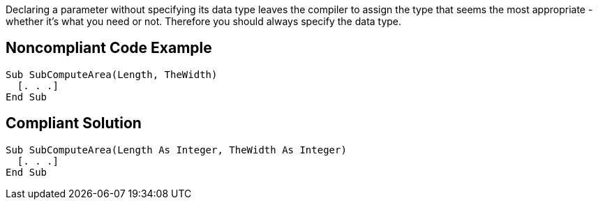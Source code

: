 Declaring a parameter without specifying its data type leaves the compiler to assign the type that seems the most appropriate - whether it's what you need or not. Therefore you should always specify the data type.

== Noncompliant Code Example

----
Sub SubComputeArea(Length, TheWidth)
  [. . .]
End Sub
----

== Compliant Solution

----
Sub SubComputeArea(Length As Integer, TheWidth As Integer)
  [. . .]
End Sub
----
